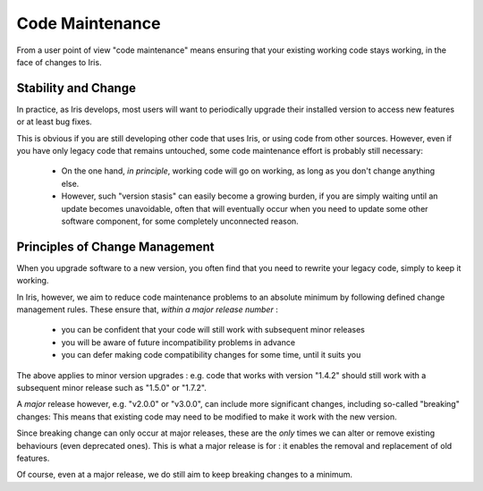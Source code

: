 Code Maintenance
================

From a user point of view "code maintenance" means ensuring that your existing
working code stays working, in the face of changes to Iris.


Stability and Change
---------------------

In practice, as Iris develops, most users will want to periodically upgrade
their installed version to access new features or at least bug fixes.

This is obvious if you are still developing other code that uses Iris, or using
code from other sources.  
However, even if you have only legacy code that remains untouched, some code
maintenance effort is probably still necessary:

   * On the one hand, *in principle*, working code will go on working, as long
     as you don't change anything else.

   * However, such "version stasis" can easily become a growing burden, if you
     are simply waiting until an update becomes unavoidable, often that will
     eventually occur when you need to update some other software component,
     for some completely unconnected reason.


Principles of Change Management
-------------------------------

When you upgrade software to a new version, you often find that you need to
rewrite your legacy code, simply to keep it working.

In Iris, however, we aim to reduce code maintenance problems to an absolute
minimum by following defined change management rules.
These ensure that, *within a major release number* :

    * you can be confident that your code will still work with subsequent minor
      releases

    * you will be aware of future incompatibility problems in advance

    * you can defer making code compatibility changes for some time, until it
      suits you

The above applies to minor version upgrades : e.g. code that works with version
"1.4.2" should still work with a subsequent minor release such as "1.5.0" or
"1.7.2".

A *major* release however, e.g. "v2.0.0" or "v3.0.0", can include more
significant changes, including so-called "breaking" changes:  This means that
existing code may need to be modified to make it work with the new version.

Since breaking change can only occur at major releases, these are the *only*
times we can alter or remove existing behaviours (even deprecated
ones).  This is what a major release is for : it enables the removal and
replacement of old features.

Of course, even at a major release, we do still aim to keep breaking changes to
a minimum.
